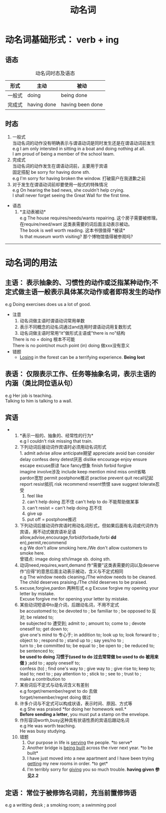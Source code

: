 #+FILETAGS: :english:studying
#+TITLE: 动名词
* 动名词基础形式： verb + ing
** 语态
#+CAPTION: 动名词时态及语态
| 形式   | 主动        | 被动             |
|--------+-------------+------------------|
| 一般式 | doing       | being done       |
| 完成式 | having done | having been done |
** 时态
  1. 一般式\\
     当动名词的动作没有明确表示与谓语动词是同时发生还是在谓语动词前发生\\
     e.g  I am only intersted in sitting in a boat and doing nothing at all.\\  
          I am proud of being a member of the school team.
  2. 完成式\\
     当动名词的动作发生在谓语动词前，主要用于宾语\\
     固定搭配 be sorry for having done sth.\\
     e.g  I'm sorry for having broken the window. 打破窗户在我道歉之前
  3. 对于发生在谓语动词前却要使用一般式的特殊情况\\
     e.g On hearing the bad news, she couldn't help crying.\\
         I shall never forget seeing the Great Wall for the first time.\\
+ 语态
  1. *主动表被动*\\
     e.g The house requires/needs/wants repairing. 这个房子需要被修理。 在require/need/want 这类表需要的词后面主动表示被动。\\
         The book is well worth reading. 这本书很值得 *被读*\\
	 Is that museum worth visiting? 那个博物馆值得被参观吗?\\
----------
* 动名词的用法
** 主语： 表示抽象的、习惯性的动作或泛指某种动作;不定式做主语一般表示具体某次动作或者即将发生的动作
   e.g Doing exercises does us a lot of good.
   + 注意
     1. 动名词做主语时谓语动词常用单数
     2. 表示不同概念的动名词通过and连用时谓语动词用复数形式
     3. 动名词做主语时常用“it”做形式主语或"there is no"结构
	There is no + doing 根本不可能\\
	There is no point/not much point (in) doing 做xxx没有意义
   + 错题
     + _Losing_ in the forest can be a terrifying experience. *Being lost*
       
** 表语： 仅限表示工作、任务等抽象名词，表示主语的内涵（类比同位语从句）
   e.g Her job is teaching.\\
       Talking to him is talking to a wall.
** 宾语
+ 
  1. *表示一般的、抽象的、经常性的行为*\\
     e.g I couldn't risk missing that train.\\
  2. 下列动词后接动词作宾语时必须用动名词形式\\ 
     1. admit advise allow anticipate期望 appreciate avoid ban consider delay confess deny detest厌恶 dislike encourage enjoy ensure escape excuse原谅 face fancy想象 finish forbid forgive\\
	imagine involve涉及 include keep mention mind miss omit省略 pardon宽恕 permit postphone推迟 practise prevent quit recall记起 report resist抵抗 risk recommend resent愤恨 save suggest tolerate忍受 
     2. feel like
     3. can't help doing 忍不住 can't help to do 不能帮助做某事
     4. can't resist = can't help doing 忍不住
     5. give up
     6. put off = postphone推迟
  3. 下列动词后接动词作宾语时用动名词形式，但如果后面有名词或代词作为宾语，用不动式做宾语补足语\\
    allow,advise,encourage,forbid(forbade,forbi *dd* en),permit,recommend\\
    e.g We don't allow smoking here./We don't allow customers to smoke here.\\
    曾错点: image doing sth/image sb. doing sth.
  4. 动词need,requires,want,demand 作“需要”这类表需要的词以及deserve作“应得”的意思后面主动表示被动，含义与不定式相同\\
    e.g The window needs cleaning./The window needs to be cleaned.\\
        The child deserves praising./The child deserves to be praised.
  5. excuse,forgive,pardon 两种形式
    e.g Excuse forgive my opening your letter by mistake.\\
        Excuse forgive me for opening your letter by mistake.
  6. 某些动词短语中to是介词，后跟动名词，不用不定式\\
    be accustomed to; be devoted to ; be familiar to ; be opposed to 反对; be related to;\\
    be subjected to 遭受到; admit to ; amount to; come to ; devote oneself to; get down to;\\
    give one's mind to 专心于; in addition to; look up to; look forward to ; object to ; respond to ; stand up to ; say yes/no to ; \\
    turn to ; be committed to; be equal to ; be open to ; be reduced to; be sentenced to; \\
    *be used to doing 习惯于(used to do 过去常常做 be used to do 被用来做 )* ;add to ; apply oneself to;\\
    confess (to) ; find one's way to ; give way to ; give rise to; keep to; lead to; next to ; pay attention to ; stick to ; see to ; trust to ; \\
    make a contribution to
  7. 某些词后不定式与动名词含义有差别\\
    e.g forget/remember/regret to do 去做\\
        forget/remember/regret doing 做过
  8. 许多介词与不定式可以构成状语，表示时间、原因、方式等\\
    e.g She was praised *for doing her homework well.*\\
        *Before sending a letter*, you must put a stamp on the envelope.
  9. 作形容词worth,busy这种具有状语性质的宾语后跟动名词\\
    e.g He was worth teaching.\\
        He was busy studying.
  10. 错题
      1. Our purpose in life is _serving_ the people. *to serve*\\
      2. Another bridge is _being built_ across the river next year. *to be built*\\
      3. I have just moved into a new apartment and I have been trying _getting_ my new rooms in order. *to get*\\
      4. I'm terribly sorry for _giving_ you so much trouble. *having given* *参见2.2*
** 定语： 常位于被修饰名词前，充当前置修饰语
e.g a writting desk ; a smoking room; a swimming pool
